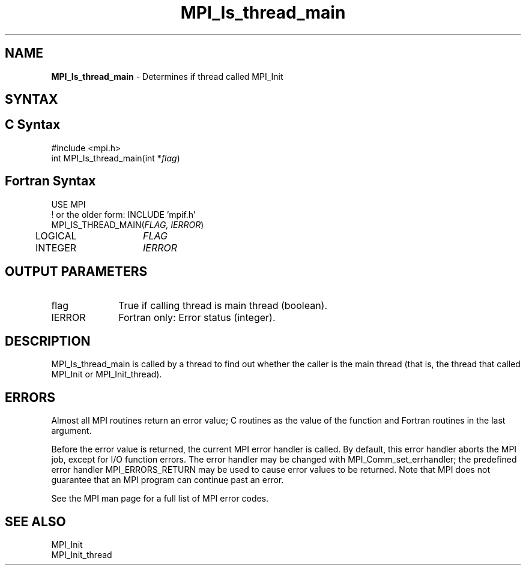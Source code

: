 .\" -*- nroff -*-
.\" Copyright 2010 Cisco Systems, Inc.  All rights reserved.
.\" Copyright 2006-2008 Sun Microsystems, Inc.
.\" Copyright (c) 1996 Thinking Machines Corporation
.\" Copyright (c) 2020      Google, LLC. All rights reserved.
.\" $COPYRIGHT$
.TH MPI_Is_thread_main 3 "Unreleased developer copy" "gitclone" "Open MPI"

.SH NAME
\fBMPI_Is_thread_main\fP \- Determines if thread called MPI_Init

.SH SYNTAX
.ft R
.SH C Syntax
.nf
#include <mpi.h>
int MPI_Is_thread_main(int *\fIflag\fP)

.fi
.SH Fortran Syntax
.nf
USE MPI
! or the older form: INCLUDE 'mpif.h'
MPI_IS_THREAD_MAIN(\fIFLAG, IERROR\fP)
	LOGICAL	\fIFLAG\fP
	INTEGER	\fIIERROR\fP

.fi
.SH OUTPUT PARAMETERS
.TP 1i
flag
True if calling thread is main thread (boolean).
.ft R
.TP 1i
IERROR
Fortran only: Error status (integer).

.SH DESCRIPTION
.ft R
MPI_Is_thread_main is called by a thread to find out whether the
caller is the main thread (that is, the thread that called MPI_Init or
MPI_Init_thread).

.SH ERRORS
.ft R
Almost all MPI routines return an error value; C routines as
the value of the function and Fortran routines in the last argument.
.sp
Before the error value is returned, the current MPI error handler is
called. By default, this error handler aborts the MPI job, except for
I/O function errors. The error handler may be changed with
MPI_Comm_set_errhandler; the predefined error handler MPI_ERRORS_RETURN
may be used to cause error values to be returned. Note that MPI does not
guarantee that an MPI program can continue past an error.
.sp
See the MPI man page for a full list of MPI error codes.

.SH SEE ALSO
.ft R
.nf
MPI_Init
MPI_Init_thread


